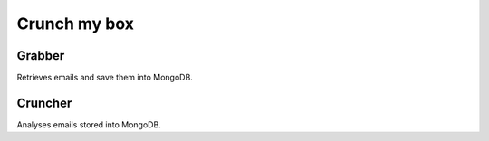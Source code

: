 Crunch my box
==============

Grabber
-----------------
Retrieves emails and save them into MongoDB.

Cruncher
-----------------
Analyses emails stored into MongoDB.
